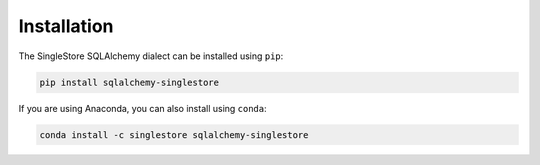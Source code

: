 
Installation
============

The SingleStore SQLAlchemy dialect can be installed using ``pip``:

.. code-block:: sh

    pip install sqlalchemy-singlestore

If you are using Anaconda, you can also install using ``conda``:

.. code-block:: sh

    conda install -c singlestore sqlalchemy-singlestore
